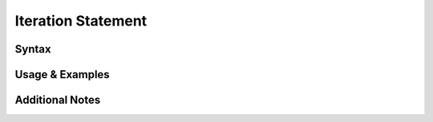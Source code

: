 
*******************
Iteration Statement
*******************

Syntax
------

Usage & Examples
----------------

Additional Notes
----------------
